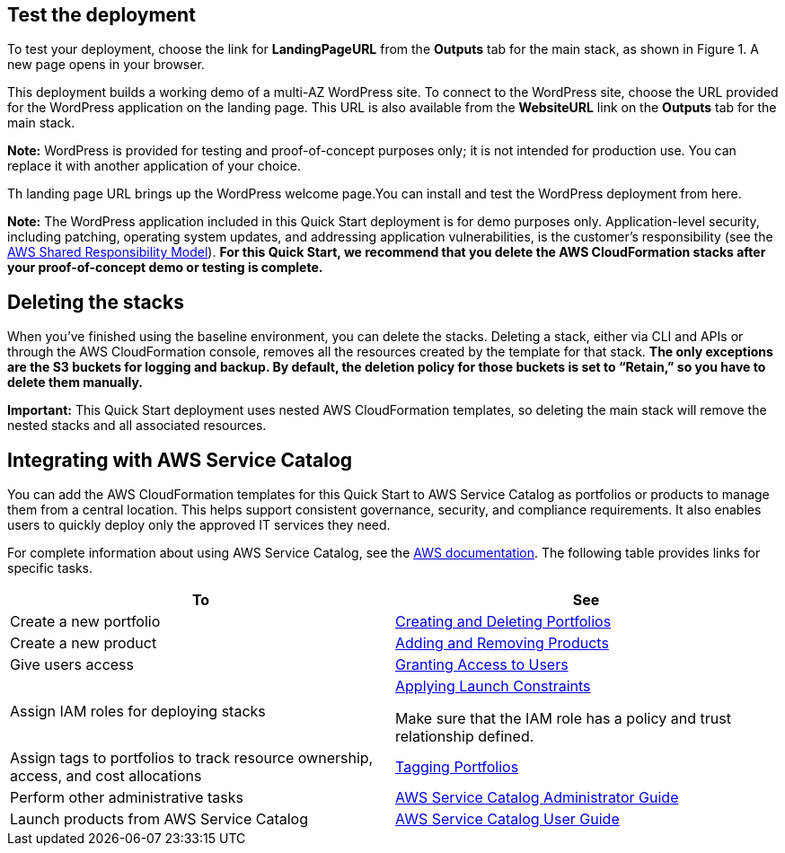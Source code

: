 // Add steps as necessary for accessing the software, post-configuration, and testing. Don’t include full usage instructions for your software, but add links to your product documentation for that information.
//Should any sections not be applicable, remove them

== Test the deployment
To test your deployment, choose the link for *LandingPageURL* from the *Outputs* tab for the main stack, as shown in Figure 1. A new page opens in your browser.

This deployment builds a working demo of a multi-AZ WordPress site. To connect to the WordPress site, choose the URL provided for the WordPress application on the landing page. This URL is also available from the *WebsiteURL* link on the *Outputs* tab for the main stack.

*Note:* WordPress is provided for testing and proof-of-concept purposes only; it is not intended for production use. You can replace it with another application of your choice.

Th landing page URL brings up the WordPress welcome page.You can install and test the WordPress deployment from here.

*Note:* The WordPress application included in this Quick Start deployment is for demo purposes only. Application-level security, including patching, operating system updates, and addressing application vulnerabilities, is the customer’s responsibility (see the https://aws.amazon.com/compliance/shared-responsibility-model/[AWS Shared Responsibility Model]). *For this Quick Start, we recommend that you delete the AWS CloudFormation stacks after your proof-of-concept demo or testing is complete.*

== Deleting the stacks

When you’ve finished using the baseline environment, you can delete the stacks. Deleting a stack, either via CLI and APIs or through the AWS CloudFormation console, removes all the resources created by the template for that stack. *The only exceptions are the S3 buckets for logging and backup. By default, the deletion policy for those buckets is set to “Retain,” so you have to delete them manually.*

*Important:* This Quick Start deployment uses nested AWS CloudFormation templates, so deleting the main stack will remove the nested stacks and all associated resources.

== Integrating with AWS Service Catalog

You can add the AWS CloudFormation templates for this Quick Start to AWS Service Catalog as portfolios or products to manage them from a central location. This helps support consistent governance, security, and compliance requirements. It also enables users to quickly deploy only the approved IT services they need.

For complete information about using AWS Service Catalog, see the http://aws.amazon.com/documentation/servicecatalog/[AWS documentation]. The following table provides links for specific tasks.

[cols=",",options="header",]
|===
|To |See
|Create a new portfolio |http://docs.aws.amazon.com/servicecatalog/latest/adminguide/portfoliomgmt-create.html[Creating and Deleting Portfolios]
|Create a new product |http://docs.aws.amazon.com/servicecatalog/latest/adminguide/portfoliomgmt-products.html[Adding and Removing Products]
|Give users access |http://docs.aws.amazon.com/servicecatalog/latest/adminguide/catalogs_portfolios_users.html[Granting Access to Users]
|Assign IAM roles for deploying stacks a|
http://docs.aws.amazon.com/servicecatalog/latest/adminguide/constraints-launch.html[Applying Launch Constraints]

Make sure that the IAM role has a policy and trust relationship defined.

|Assign tags to portfolios to track resource ownership, access, and cost allocations |http://docs.aws.amazon.com/servicecatalog/latest/adminguide/portfoliomgmt-tags.html[Tagging Portfolios]
|Perform other administrative tasks |http://docs.aws.amazon.com/servicecatalog/latest/adminguide/[AWS Service Catalog Administrator Guide]
|Launch products from AWS Service Catalog |http://docs.aws.amazon.com/servicecatalog/latest/userguide/[AWS Service Catalog User Guide]
|===tomer use the software on AWS._

== Additional resources

*AWS resources*

* https://aws.amazon.com/getting-started/[Getting Started Resource Center]
* https://docs.aws.amazon.com/general/latest/gr/[AWS General Reference]
* https://docs.aws.amazon.com/general/latest/gr/glos-chap.html[AWS Glossary]

*AWS services*

* https://docs.aws.amazon.com/cloudformation/[AWS CloudFormation]
* https://docs.aws.amazon.com/AWSEC2/latest/UserGuide/AmazonEBS.html[Amazon EBS]
* https://docs.aws.amazon.com/ec2/[Amazon EC2]
* https://docs.aws.amazon.com/iam/[IAM]
* https://docs.aws.amazon.com/vpc/[Amazon VPC]
